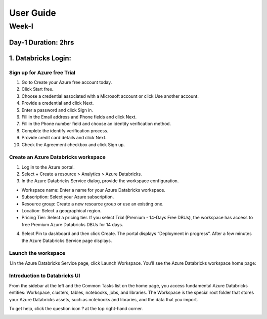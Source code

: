 ###########
User Guide
###########

Week-I
-------

Day-1                                                Duration: 2hrs
^^^^^^^^^^^^^^^^^^^^^^^^^^^^^^^^^^^^^^^^^^^^^^^^^^^^^^^^^^^^^^^^^^^^^^^^^^^^^^^^^^^^

1. Databricks Login:
^^^^^^^^^^^^^^^^^^^^^

Sign up for Azure free Trial
""""""""""""""""""""""""""""
1. Go to Create your Azure free account today.
2. Click Start free.
3. Choose a credential associated with a Microsoft account or click Use another account.
4. Provide a credential and click Next.
5. Enter a password and click Sign in.
6. Fill in the Email address and Phone fields and click Next.
7. Fill in the Phone number field and choose an identity verification method.
8. Complete the identify verification process.
9. Provide credit card details and click Next.
10. Check the Agreement checkbox and click Sign up.

Create an Azure Databricks workspace
""""""""""""""""""""""""""""""""""""""
1. Log in to the Azure portal.
2. Select + Create a resource > Analytics > Azure Databricks.
3. In the Azure Databricks Service dialog, provide the workspace configuration.

- Workspace name: Enter a name for your Azure Databricks workspace.
- Subscription: Select your Azure subscription.
- Resource group: Create a new resource group or use an existing one.
- Location: Select a geographical region.
- Pricing Tier: Select a pricing tier. If you select Trial (Premium - 14-Days Free DBUs), the workspace has access to free Premium Azure Databricks DBUs for 14 days.

4. Select Pin to dashboard and then click Create. The portal displays “Deployment in progress”. After a few minutes the Azure Databricks Service page displays.


Launch the workspace
"""""""""""""""""""""""
1.In the Azure Databricks Service page, click Launch Workspace. You’ll see the Azure Databricks workspace home page:

.. image:: launch-azure.png
  :width: 600px
  :height: 200px
  :alt: alternate text

Introduction to Databricks UI
"""""""""""""""""""""""""""""""
From the sidebar at the left and the Common Tasks list on the home page, you access fundamental Azure Databricks entities: Workspace, clusters, tables, notebooks, jobs, and libraries. The Workspace is the special root folder that stores your Azure Databricks assets, such as notebooks and libraries, and the data that you import.

.. image:: launch-azure.png
  :width: 600px
  :height: 200px
  :alt: alternate text

To get help, click the question icon ? at the top right-hand corner.

.. image:: DBsearch.png
  :width: 500px
  :height: 200px
  :alt: alternate text

